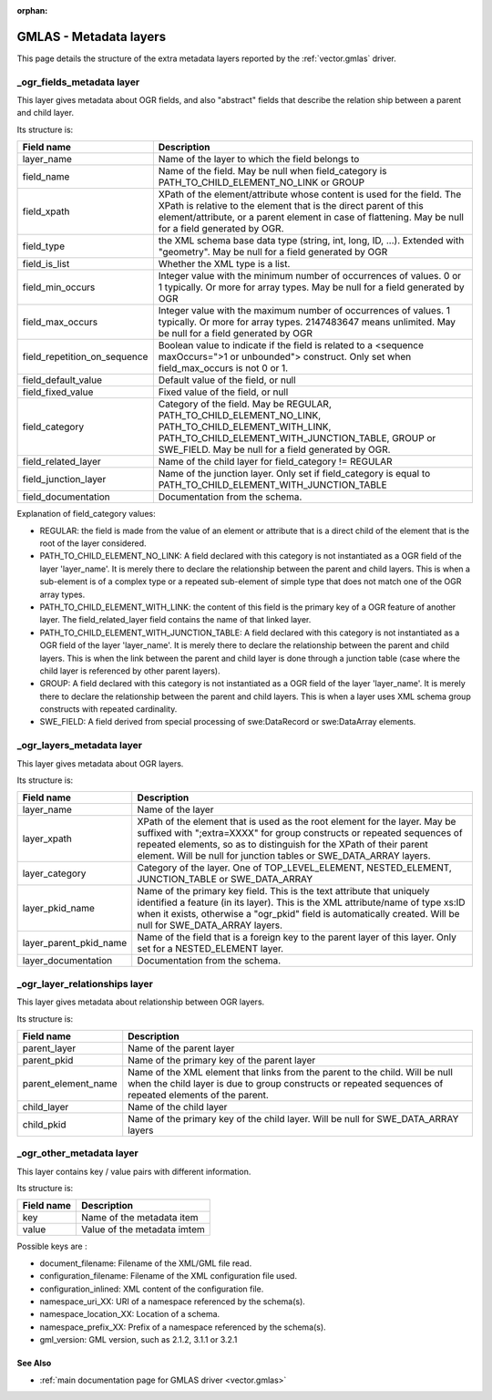 :orphan:

.. _gmlas_metadata_layers:

GMLAS - Metadata layers
=======================

This page details the structure of the extra metadata layers reported by
the :ref:`vector.gmlas` driver.

\_ogr_fields_metadata layer
~~~~~~~~~~~~~~~~~~~~~~~~~~~

This layer gives metadata about OGR fields, and also "abstract" fields
that describe the relation ship between a parent and child layer.

| Its structure is:

============================ ==================================================================================================================================================================================================================================================
Field name                   Description
============================ ==================================================================================================================================================================================================================================================
layer_name                   Name of the layer to which the field belongs to
field_name                   Name of the field. May be null when field_category is PATH_TO_CHILD_ELEMENT_NO_LINK or GROUP
field_xpath                  XPath of the element/attribute whose content is used for the field. The XPath is relative to the element that is the direct parent of this element/attribute, or a parent element in case of flattening. May be null for a field generated by OGR.
field_type                   the XML schema base data type (string, int, long, ID, ...). Extended with "geometry". May be null for a field generated by OGR
field_is_list                Whether the XML type is a list.
field_min_occurs             Integer value with the minimum number of occurrences of values. 0 or 1 typically. Or more for array types. May be null for a field generated by OGR
field_max_occurs             Integer value with the maximum number of occurrences of values. 1 typically. Or more for array types. 2147483647 means unlimited. May be null for a field generated by OGR
field_repetition_on_sequence Boolean value to indicate if the field is related to a <sequence maxOccurs=">1 or unbounded"> construct. Only set when field_max_occurs is not 0 or 1.
field_default_value          Default value of the field, or null
field_fixed_value            Fixed value of the field, or null
field_category               Category of the field. May be REGULAR, PATH_TO_CHILD_ELEMENT_NO_LINK, PATH_TO_CHILD_ELEMENT_WITH_LINK, PATH_TO_CHILD_ELEMENT_WITH_JUNCTION_TABLE, GROUP or SWE_FIELD. May be null for a field generated by OGR.
field_related_layer          Name of the child layer for field_category != REGULAR
field_junction_layer         Name of the junction layer. Only set if field_category is equal to PATH_TO_CHILD_ELEMENT_WITH_JUNCTION_TABLE
field_documentation          Documentation from the schema.
============================ ==================================================================================================================================================================================================================================================

Explanation of field_category values:

-  REGULAR: the field is made from the value of an element or attribute
   that is a direct child of the element that is the root of the layer
   considered.
-  PATH_TO_CHILD_ELEMENT_NO_LINK: A field declared with this category is
   not instantiated as a OGR field of the layer 'layer_name'. It is
   merely there to declare the relationship between the parent and child
   layers. This is when a sub-element is of a complex type or a repeated
   sub-element of simple type that does not match one of the OGR array
   types.
-  PATH_TO_CHILD_ELEMENT_WITH_LINK: the content of this field is the
   primary key of a OGR feature of another layer. The
   field_related_layer field contains the name of that linked layer.
-  PATH_TO_CHILD_ELEMENT_WITH_JUNCTION_TABLE: A field declared with this
   category is not instantiated as a OGR field of the layer
   'layer_name'. It is merely there to declare the relationship between
   the parent and child layers. This is when the link between the parent
   and child layer is done through a junction table (case where the
   child layer is referenced by other parent layers).
-  GROUP: A field declared with this category is not instantiated as a
   OGR field of the layer 'layer_name'. It is merely there to declare
   the relationship between the parent and child layers. This is when a
   layer uses XML schema group constructs with repeated cardinality.
-  SWE_FIELD: A field derived from special processing of swe:DataRecord
   or swe:DataArray elements.

\_ogr_layers_metadata layer
~~~~~~~~~~~~~~~~~~~~~~~~~~~

This layer gives metadata about OGR layers.

| Its structure is:

====================== ===============================================================================================================================================================================================================================================================================================
Field name             Description
====================== ===============================================================================================================================================================================================================================================================================================
layer_name             Name of the layer
layer_xpath            XPath of the element that is used as the root element for the layer. May be suffixed with ";extra=XXXX" for group constructs or repeated sequences of repeated elements, so as to distinguish for the XPath of their parent element. Will be null for junction tables or SWE_DATA_ARRAY layers.
layer_category         Category of the layer. One of TOP_LEVEL_ELEMENT, NESTED_ELEMENT, JUNCTION_TABLE or SWE_DATA_ARRAY
layer_pkid_name        Name of the primary key field. This is the text attribute that uniquely identified a feature (in its layer). This is the XML attribute/name of type xs:ID when it exists, otherwise a "ogr_pkid" field is automatically created. Will be null for SWE_DATA_ARRAY layers.
layer_parent_pkid_name Name of the field that is a foreign key to the parent layer of this layer. Only set for a NESTED_ELEMENT layer.
layer_documentation    Documentation from the schema.
====================== ===============================================================================================================================================================================================================================================================================================

\_ogr_layer_relationships layer
~~~~~~~~~~~~~~~~~~~~~~~~~~~~~~~

This layer gives metadata about relationship between OGR layers.

| Its structure is:

=================== =======================================================================================================================================================================================
Field name          Description
=================== =======================================================================================================================================================================================
parent_layer        Name of the parent layer
parent_pkid         Name of the primary key of the parent layer
parent_element_name Name of the XML element that links from the parent to the child. Will be null when the child layer is due to group constructs or repeated sequences of repeated elements of the parent.
child_layer         Name of the child layer
child_pkid          Name of the primary key of the child layer. Will be null for SWE_DATA_ARRAY layers
=================== =======================================================================================================================================================================================

\_ogr_other_metadata layer
~~~~~~~~~~~~~~~~~~~~~~~~~~

This layer contains key / value pairs with different information.

| Its structure is:

========== ===========================
Field name Description
========== ===========================
key        Name of the metadata item
value      Value of the metadata imtem
========== ===========================

Possible keys are :

-  document_filename: Filename of the XML/GML file read.
-  configuration_filename: Filename of the XML configuration file used.
-  configuration_inlined: XML content of the configuration file.
-  namespace_uri_XX: URI of a namespace referenced by the schema(s).
-  namespace_location_XX: Location of a schema.
-  namespace_prefix_XX: Prefix of a namespace referenced by the
   schema(s).
-  gml_version: GML version, such as 2.1.2, 3.1.1 or 3.2.1

See Also
--------

-  :ref:`main documentation page for GMLAS driver <vector.gmlas>`
